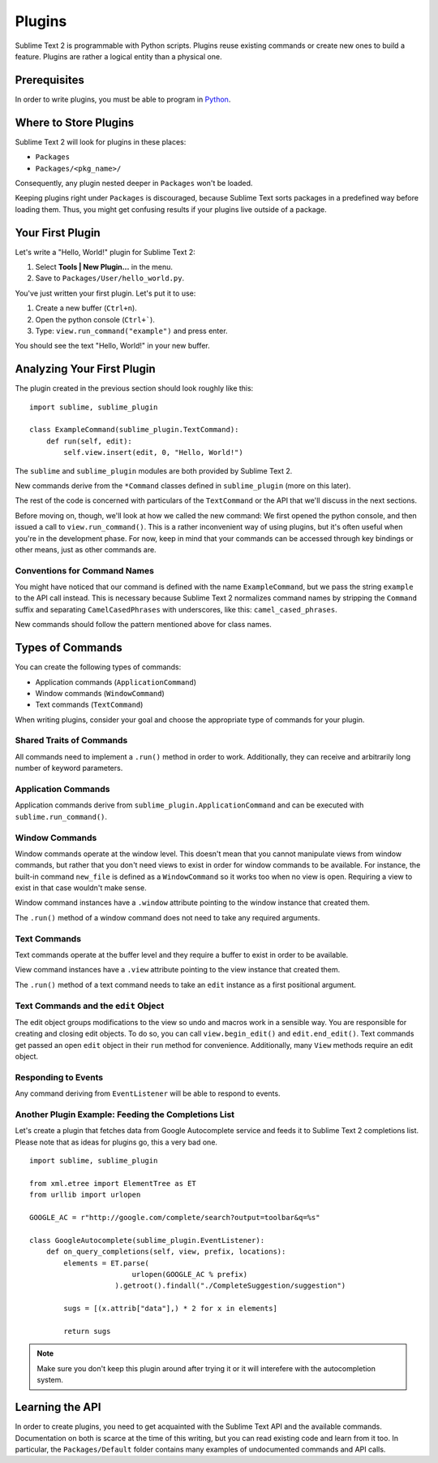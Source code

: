 =======
Plugins
=======

.. seealso::

   :doc:`API Reference <../reference/api>`
        More information on the Python API.

   :doc:`Plugins Reference <../reference/plugins>`
        More information about plugins.


Sublime Text 2 is programmable with Python scripts. Plugins reuse existing
commands or create new ones to build a feature. Plugins are rather a logical
entity than a physical one.


Prerequisites
*************

In order to write plugins, you must be able to program in Python_.

.. _Python: http://www.python.org


Where to Store Plugins
**********************

Sublime Text 2 will look for plugins in these places:

* ``Packages``
* ``Packages/<pkg_name>/``

Consequently, any plugin nested deeper in ``Packages`` won't be loaded.

Keeping plugins right under ``Packages`` is discouraged, because Sublime Text
sorts packages in a predefined way before loading them. Thus, you might get
confusing results if your plugins live outside of a package.


Your First Plugin
*****************

Let's write a "Hello, World!" plugin for Sublime Text 2:

#. Select **Tools | New Plugin…** in the menu.
#. Save to ``Packages/User/hello_world.py``.

You've just written your first plugin. Let's put it to use:

#. Create a new buffer (``Ctrl+n``).
#. Open the python console (``Ctrl+```).
#. Type: ``view.run_command("example")`` and press enter.

You should see the text "Hello, World!" in your new buffer.


Analyzing Your First Plugin
***************************

The plugin created in the previous section should look roughly like this::

    import sublime, sublime_plugin

    class ExampleCommand(sublime_plugin.TextCommand):
        def run(self, edit):
            self.view.insert(edit, 0, "Hello, World!")


The ``sublime`` and ``sublime_plugin`` modules are both provided by
Sublime Text 2.

New commands derive from the ``*Command`` classes defined in ``sublime_plugin``
(more on this later).

The rest of the code is concerned with particulars of the ``TextCommand`` or
the API that we'll discuss in the next sections.

Before moving on, though, we'll look at how we called the new command: We first
opened the python console, and then issued a call to ``view.run_command()``. This
is a rather inconvenient way of using plugins, but it's often useful when
you're in the development phase. For now, keep in mind that your commands
can be accessed through key bindings or other means, just as other commands are.

Conventions for Command Names
-----------------------------

You might have noticed that our command is defined with the name ``ExampleCommand``,
but we pass the string ``example`` to the API call instead. This is necessary because
Sublime Text 2 normalizes command names by stripping the ``Command`` suffix and
separating ``CamelCasedPhrases`` with underscores, like this: ``camel_cased_phrases``.

New commands should follow the pattern mentioned above for class names.


Types of Commands
*****************

You can create the following types of commands:

* Application commands (``ApplicationCommand``)
* Window commands (``WindowCommand``)
* Text commands (``TextCommand``)

When writing plugins, consider your goal and choose the appropriate type of
commands for your plugin.


Shared Traits of Commands
-------------------------

All commands need to implement a ``.run()`` method in order to work. Additionally,
they can receive and arbitrarily long number of keyword parameters.


Application Commands
--------------------

Application commands derive from ``sublime_plugin.ApplicationCommand`` and
can be executed with ``sublime.run_command()``.

Window Commands
---------------

Window commands operate at the window level. This doesn't mean that you cannot
manipulate views from window commands, but rather that you don't need views to
exist in order for window commands to be available. For instance, the built-in
command ``new_file`` is defined as a ``WindowCommand`` so it works too when no
view is open. Requiring a view to exist in that case wouldn't make sense.

Window command instances have a ``.window`` attribute pointing to the window
instance that created them.

The ``.run()`` method of a window command does not need to take any required
arguments.

Text Commands
-------------

Text commands operate at the buffer level and they require a buffer to exist
in order to be available.

View command instances have a ``.view`` attribute pointing to the view instance
that created them.

The ``.run()`` method of a text command needs to take an ``edit`` instance as
a first positional argument.

Text Commands and the ``edit`` Object
-------------------------------------

The edit object groups modifications to the view so undo and macros work in a
sensible way. You are responsible for creating and closing edit objects. To do
so, you can call ``view.begin_edit()`` and ``edit.end_edit()``. Text commands get
passed an open ``edit`` object in their ``run`` method for convenience.
Additionally, many ``View`` methods require an edit object.


Responding to Events
--------------------

Any command deriving from ``EventListener`` will be able to respond to events.


Another Plugin Example: Feeding the Completions List
----------------------------------------------------

Let's create a plugin that fetches data from Google Autocomplete service and
feeds it to Sublime Text 2 completions list. Please note that as ideas for
plugins go, this a very bad one.

::

	import sublime, sublime_plugin

	from xml.etree import ElementTree as ET
	from urllib import urlopen

	GOOGLE_AC = r"http://google.com/complete/search?output=toolbar&q=%s"

	class GoogleAutocomplete(sublime_plugin.EventListener):
	    def on_query_completions(self, view, prefix, locations):
	        elements = ET.parse(
	                        urlopen(GOOGLE_AC % prefix)
	                    ).getroot().findall("./CompleteSuggestion/suggestion")

	        sugs = [(x.attrib["data"],) * 2 for x in elements]

	        return sugs

.. note::
	Make sure you don't keep this plugin around after trying it or it will
	interefere with the autocompletion system.


Learning the API
****************

In order to create plugins, you need to get acquainted with the Sublime Text
API and the available commands. Documentation on both is scarce at the time of
this writing, but you can read existing code and learn from it too. In
particular, the ``Packages/Default`` folder contains many examples of
undocumented commands and API calls.

